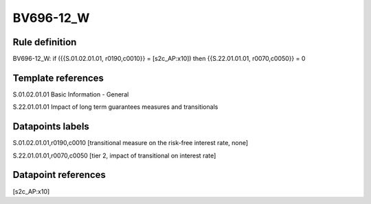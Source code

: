 ==========
BV696-12_W
==========

Rule definition
---------------

BV696-12_W: if ({{S.01.02.01.01, r0190,c0010}} = [s2c_AP:x10]) then {{S.22.01.01.01, r0070,c0050}} = 0


Template references
-------------------

S.01.02.01.01 Basic Information - General

S.22.01.01.01 Impact of long term guarantees measures and transitionals


Datapoints labels
-----------------

S.01.02.01.01,r0190,c0010 [transitional measure on the risk-free interest rate, none]

S.22.01.01.01,r0070,c0050 [tier 2, impact of transitional on interest rate]



Datapoint references
--------------------

[s2c_AP:x10]
